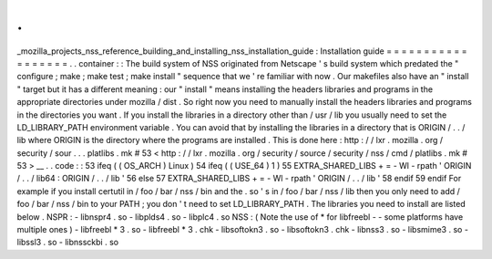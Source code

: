 .
.
_mozilla_projects_nss_reference_building_and_installing_nss_installation_guide
:
Installation
guide
=
=
=
=
=
=
=
=
=
=
=
=
=
=
=
=
=
=
.
.
container
:
:
The
build
system
of
NSS
originated
from
Netscape
'
s
build
system
which
predated
the
"
configure
;
make
;
make
test
;
make
install
"
sequence
that
we
'
re
familiar
with
now
.
Our
makefiles
also
have
an
"
install
"
target
but
it
has
a
different
meaning
:
our
"
install
"
means
installing
the
headers
libraries
and
programs
in
the
appropriate
directories
under
mozilla
/
dist
.
So
right
now
you
need
to
manually
install
the
headers
libraries
and
programs
in
the
directories
you
want
.
If
you
install
the
libraries
in
a
directory
other
than
/
usr
/
lib
you
usually
need
to
set
the
LD_LIBRARY_PATH
environment
variable
.
You
can
avoid
that
by
installing
the
libraries
in
a
directory
that
is
ORIGIN
/
.
.
/
lib
where
ORIGIN
is
the
directory
where
the
programs
are
installed
.
This
is
done
here
:
http
:
/
/
lxr
.
mozilla
.
org
/
security
/
sour
.
.
.
platlibs
.
mk
#
53
<
http
:
/
/
lxr
.
mozilla
.
org
/
security
/
source
/
security
/
nss
/
cmd
/
platlibs
.
mk
#
53
>
__
.
.
code
:
:
53
ifeq
(
(
OS_ARCH
)
Linux
)
54
ifeq
(
(
USE_64
)
1
)
55
EXTRA_SHARED_LIBS
+
=
-
Wl
-
rpath
'
ORIGIN
/
.
.
/
lib64
:
ORIGIN
/
.
.
/
lib
'
56
else
57
EXTRA_SHARED_LIBS
+
=
-
Wl
-
rpath
'
ORIGIN
/
.
.
/
lib
'
58
endif
59
endif
For
example
if
you
install
certutil
in
/
foo
/
bar
/
nss
/
bin
and
the
.
so
'
s
in
/
foo
/
bar
/
nss
/
lib
then
you
only
need
to
add
/
foo
/
bar
/
nss
/
bin
to
your
PATH
;
you
don
'
t
need
to
set
LD_LIBRARY_PATH
.
The
libraries
you
need
to
install
are
listed
below
.
NSPR
:
-
libnspr4
.
so
-
libplds4
.
so
-
libplc4
.
so
NSS
:
(
Note
the
use
of
\
*
for
libfreebl
-
-
some
platforms
have
multiple
ones
)
-
libfreebl
*
3
.
so
-
libfreebl
*
3
.
chk
-
libsoftokn3
.
so
-
libsoftokn3
.
chk
-
libnss3
.
so
-
libsmime3
.
so
-
libssl3
.
so
-
libnssckbi
.
so
